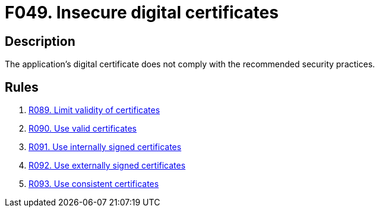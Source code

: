 :slug: findings/049/
:description: The purpose of this page is to present information about the set of findings reported by Fluid Attacks. In this case, the finding presents information about vulnerabilities arising from the use of insecure digital certificates, recommendations to avoid them and related security requirements.
:keywords: Digital, Certificates, SSL, Validity, HTTPS, Recommended Practices
:findings: yes
:type: security

= F049. Insecure digital certificates

== Description

The application's digital certificate does not comply with the recommended
security practices.

== Rules

. [[r1]] link:/web/rules/089/[R089. Limit validity of certificates]

. [[r2]] link:/web/rules/090/[R090. Use valid certificates]

. [[r3]] link:/web/rules/091/[R091. Use internally signed certificates]

. [[r4]] link:/web/rules/092/[R092. Use externally signed certificates]

. [[r5]] link:/web/rules/093/[R093. Use consistent certificates]
